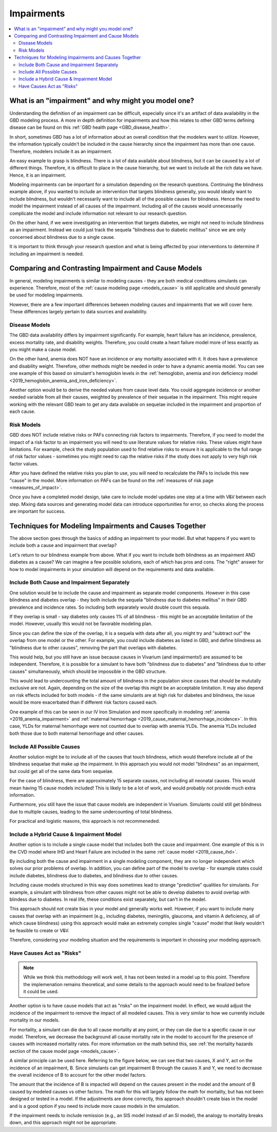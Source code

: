 ..
  Section title decorators for this document:

  ==============
  Document Title
  ==============
  Section Level 1
  ---------------
  Section Level 2
  +++++++++++++++
  Section Level 3
  ~~~~~~~~~~~~~~~
  Section Level 4
  ^^^^^^^^^^^^^^^
  Section Level 5
  '''''''''''''''

  The depth of each section level is determined by the order in which each
  decorator is encountered below. If you need an even deeper section level, just
  choose a new decorator symbol from the list here:
  https://docutils.sourceforge.io/docs/ref/rst/restructuredtext.html#sections
  And then add it to the list of decorators above.

.. _impairments:

=================================
Impairments
=================================

.. contents::
  :local:

What is an "impairment" and why might you model one?
----------------------------------------------------

Understanding the definition of an impairment can be difficult,
especially since it's an artifact of data availability in the GBD modeling
process. A more in depth definition for impairments and how this relates to other GBD
terms defining disease can be found on this :ref:`GBD health page <GBD_disease_health>`.

In short, sometimes GBD has a lot of information about an overall condition that
the modelers want to utilize. However, the information typically couldn't be included in the
cause hierarchy since the impairment has more than one cause. Therefore, modelers
include it as an impairment.

An easy example to grasp is blindness. There is a lot of data available about blindness, but
it can be caused by a lot of different things. Therefore, it is difficult to place in the
cause hierarchy, but we want to include all the rich data we have. Hence, it is an
impairment.

Modeling impairments can be important for a simulation depending on the research questions.
Continuing the blindness example above, if you wanted to include an intervention that
targets blindness generally, you would ideally want to include blindness, but
wouldn't necessarily want to include all of the possible causes for blindness.
Hence the need to model the impairment instead of all causes of the impairment. Including
all of the causes would unnecessarily complicate the model and include information
not relevant to our research question.

On the other hand, if we were investigating an intervention that targets diabetes,
we might not need to include blindness as an impairment. Instead we could just track
the sequela "blindness due to diabetic mellitus" since we are only concerned about
blindness due to a single cause.

It is important to think through your research question and what is being affected
by your interventions to determine if including an impairment is needed.

Comparing and Contrasting Impairment and Cause Models
-----------------------------------------------------

In general, modeling impairments is similar to modeling causes - they are
both medical conditions simulants can experience. Therefore, most of
the :ref:`cause modeling page <models_cause>` is still applicable and
should generally be used for modeling impairments.

However, there are a few important differences between modeling causes
and impairments that we will cover here. These differences largely
pertain to data sources and availability.

Disease Models
++++++++++++++

The GBD data availability differs by impairment significantly. For
example, heart failure has an incidence, prevalence, excess
mortality rate, and disability weights. Therefore, you could create a heart
failure model more of less exactly as you might make a cause model.

On the other hand, anemia does NOT have an incidence or any mortality
associated with it. It does have a prevalence and disability weight.
Therefore, other methods might be needed in order to have a dynamic
anemia model. You can see one example of this based on simulant's hemoglobin
levels in the :ref:`hemoglobin, anemia and iron deficiency model <2019_hemoglobin_anemia_and_iron_deficiency>`.

Another option would be to derive the needed values from cause level data.
You could aggregate incidence or another needed variable from all their
causes, weighted by prevalence of their sequelae in the impairment. This
might require working with the relevant GBD team to get any data available
on sequelae included in the impairment and proportion of each cause.

Risk Models
+++++++++++

GBD does NOT include relative risks or PAFs connecting risk factors
to impairments. Therefore, if you need to model the impact of a risk
factor to an impairment you will need to use literature values for
relative risks. These values
might have limitations. For example, check the study population used to
find relative risks to ensure it is applicable to the full range of
risk factor values - sometimes you might need to cap the relative risks
if the study does not apply to very high risk factor values.

After you have defined the relative risks you plan to use, you will need
to recalculate the PAFs to include this new "cause" in the
model. More information on PAFs can be found
on the :ref:`measures of risk page <measures_of_impact>`.

Once you have a completed model design, take care to include model updates
one step at a time with V&V between each step. Mixing data sources and
generating model data can introduce opportunities for error, so checks
along the process are important for success.

Techniques for Modeling Impairments and Causes Together
-------------------------------------------------------

The above section goes through the basics of adding an impairment to
your model. But what happens if you want to include both a cause
and impairment that overlap?

Let's return to our blindness example from above. What if you want to include
both blindness as an impairment AND diabetes as a cause? We can imagine a
few possible solutions, each of which has pros and cons. The "right"
answer for how to model impairments in your simulation will depend on the requirements
and data available.

Include Both Cause and Impairment Separately
++++++++++++++++++++++++++++++++++++++++++++

One solution would be to include the cause and impairment
as separate model components. However in this case blindness and diabetes
overlap - they both include the sequela "blindness due to diabetes mellitus" in their
GBD prevalence and incidence rates. So including both separately would
double count this sequala.

If they overlap is small - say diabetes only causes 1% of all blindness -
this might be an acceptable limitation of the model. However, usually this
would not be favorable modeling plan.

Since you can define the size of the overlap, it is a sequela with data
after all, you might try and "subtract out" the overlap from one model or
the other. For example, you could include diabetes as listed in GBD, and define
blindness as "blindness due to other causes", removing the part that overlaps
with diabetes.

This would help, but you still have an issue because causes in Vivarium (and impairments!) are
assumed to be independent. Therefore, it is possible for a simulant to have both
"blindness due to diabetes" and "blindness due to other causes" simultaneously,
which should be impossible in the GBD structure.

This would lead to undercounting the total amount of blindness in the population
since causes that should be mututally exclusive are not. Again, depending on the
size of the overlap this might be an acceptable limitation. It may also depend
on risk effects included for both models - if the same simulants are at high
risk for diabetes and blindness, the issue would be more exacerbated than if
different risk factors caused each.

One example of this can be seen in our IV Iron Simulation and more specifically
in modeling :ref:`anemia <2019_anemia_impairment>` and :ref:`maternal hemorrhage <2019_cause_maternal_hemorrhage_incidence>`. In this case, YLDs for maternal hemorrhage
were not counted due to overlap with anemia YLDs. The anemia YLDs included both those due to
both maternal hemorrhage and other causes.


Include All Possible Causes
+++++++++++++++++++++++++++

Another solution might be to include all of the causes that touch blindness,
which would therefore include all of the blindness sequelae that make
up the impairment. In this approach you would not model "blindness" as an impairment,
but could get all of the same data from sequelae.

For the case of blindness, there are approximately 15 separate causes, not including
all neonatal causes. This would mean having 15 cause models included! This is
likely to be a lot of work, and would probably not provide much extra information.

Furthermore, you still have the issue that cause models are independent in Vivarium.
Simulants could still get blindness due to multiple causes, leading to the same undercounting
of total blindness.

For practical and logistic reasons, this approach is not recommeneded.

Include a Hybrid Cause & Impairment Model
+++++++++++++++++++++++++++++++++++++++++

Another option is to include a single cause model that includes both the cause
and impairment. One example of this is in the CVD model where IHD and Heart Failure
are included in the same :ref:`cause model <2019_cause_ihd>`.

By including both the cause and impairment in a single modeling component,
they are no longer independent which solves our prior problems of overlap.
In addition, you can define part of the model to overlap - for example states
could include diabetes, blindness due to diabetes, and blindness due to other
causes.

Including cause models structured in this way does sometimes lead to strange "predictive"
qualities for simulants. For example, a simulant with blindness from other
causes might not be able to develop diabetes to avoid overlap with blindess
due to diabetes. In real life, these conditions exist separately, but can't in
the model.

This approach should not create bias in your model and generally works well.
However, if you want to include many causes that overlap with an impairment
(e.g., including diabetes, meningitis, glaucoma, and vitamin A deficiency, all of
which cause blindness)
using this approach would make an extremely complex single "cause" model that
likely wouldn't be feasible to create or V&V.

Therefore, considering your modeling situation and the requirements is important
in choosing your modeling approach.

Have Causes Act as "Risks"
++++++++++++++++++++++++++

.. note::

  While we think this methodology will work well, it has not been tested in a
  model up to this point. Therefore the implemenation remains theoretical, and
  some details to the approach would need to be finalized before it could be
  used.

Another option is to have cause models that act as "risks" on the
impairment model. In effect, we would adjust the incidence of the impairment
to remove the impact of all modeled causes. This is very similar to how we currently
include mortality in our models.

For mortality, a simulant can die due to all cause mortality at any point, or
they can die due to a specific cause in our model. Therefore, we decrease the
background all cause mortality rate in the model to account for the presence of causes
with increased mortality rates. For more information on the math behind this, see
:ref:`the mortality hazards section of the cause model page <models_cause>`.

A similar principle can be used here. Referring to the figure below, we can see
that two causes, X and Y, act on the incidence of an impairment, B. Since
simulants can get impairment B through the causes X and Y, we need to decrease the
overall incidence of B to account for the other model factors.

.. image:: impairment_cause_as_risk.png

The amount that the incidence of B is impacted will depend on the causes
present in the model and the amount of B caused by modeled causes vs
other factors. The math for this will largely follow the math for mortality,
but has not been designed or tested in a model. If the adjustments are done
correctly, this approach shouldn't create bias in the model and is a good
option if you need to include more cause models in the simulation.

If the impairment needs to include remission (e.g., an SIS model instead
of an SI model), the analogy to mortality breaks down, and this approach
might not be appropriate.
